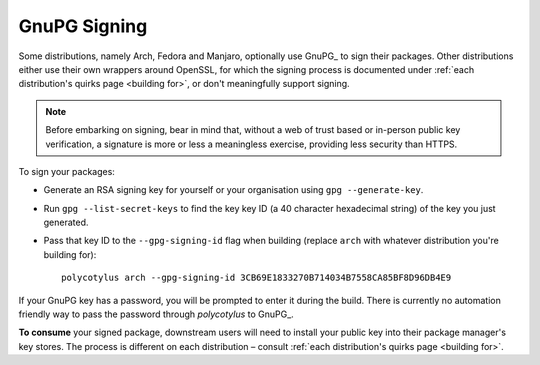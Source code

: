 .. _gpg_signing:

=============
GnuPG Signing
=============

Some distributions, namely Arch, Fedora and Manjaro, optionally use GnuPG_ to
sign their packages. Other distributions either use their own wrappers around
OpenSSL, for which the signing process is documented under :ref:`each
distribution's quirks page <building for>`, or don't meaningfully support
signing.

.. note::

    Before embarking on signing, bear in mind that, without a web of trust based
    or in-person public key verification, a signature is more or less a
    meaningless exercise, providing less security than HTTPS.

To sign your packages:

* Generate an RSA signing key for yourself or your organisation using ``gpg
  --generate-key``.

* Run ``gpg --list-secret-keys`` to find the key key ID (a 40 character
  hexadecimal string) of the key you just generated.

* Pass that key ID to the ``--gpg-signing-id`` flag when building (replace
  ``arch`` with whatever distribution you're building for)::

    polycotylus arch --gpg-signing-id 3CB69E1833270B714034B7558CA85BF8D96DB4E9

If your GnuPG key has a password, you will be prompted to enter it during the
build. There is currently no automation friendly way to pass the password through
`polycotylus` to GnuPG_.

**To consume** your signed package, downstream users will need to install your
public key into their package manager's key stores. The process is different on
each distribution – consult :ref:`each distribution's quirks page <building
for>`.
